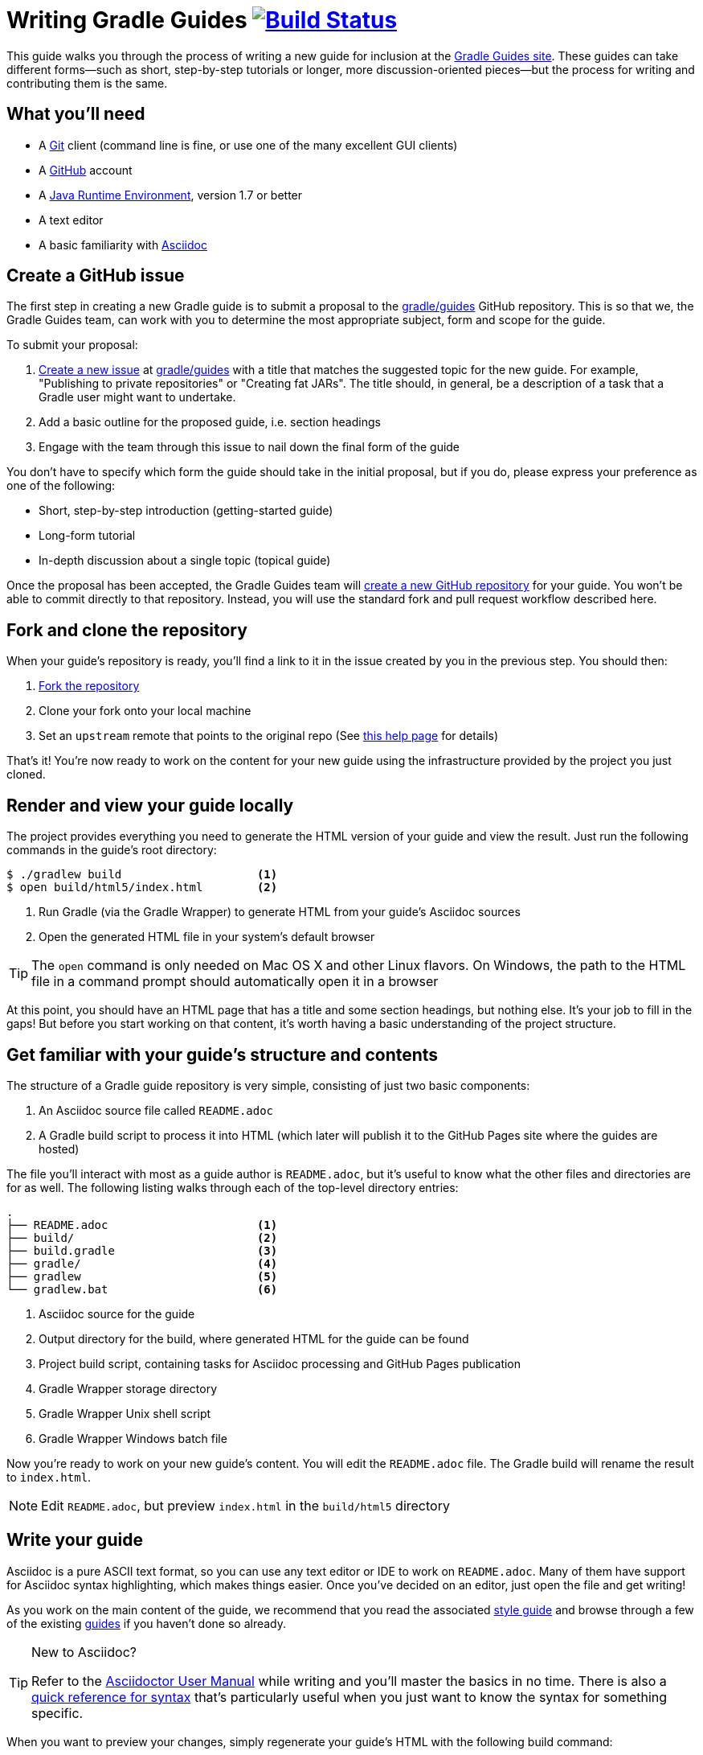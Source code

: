 = Writing Gradle Guides image:https://travis-ci.org/{repo-path}.svg?branch=master["Build Status", link="https://travis-ci.org/{repo-path}"]

This guide walks you through the process of writing a new guide for inclusion at the https://guides.gradle.org/[Gradle Guides site]. These guides can take different forms—such as short, step-by-step tutorials or longer, more discussion-oriented pieces—but the process for writing and contributing them is the same.

== What you'll need

 - A https://git-scm.org[Git] client (command line is fine, or use one of the many excellent GUI clients)
 - A https://github.com[GitHub] account
 - A http://www.oracle.com/technetwork/java/javase/downloads/index.html[Java Runtime Environment], version 1.7 or better
 - A text editor
 - A basic familiarity with http://asciidoctor.org/docs/user-manual/[Asciidoc]

== Create a GitHub issue

The first step in creating a new Gradle guide is to submit a proposal to the https://github.com/gradle/guides[gradle/guides] GitHub repository. This is so that we, the Gradle Guides team, can work with you to determine the most appropriate subject, form and scope for the guide.

To submit your proposal:

 1. https://help.github.com/articles/creating-an-issue/[Create a new issue] at https://github.com/gradle/guides/issues[gradle/guides] with a title that matches the suggested topic for the new guide. For example, "Publishing to private repositories" or "Creating fat JARs". The title should, in general, be a description of a task that a Gradle user might want to undertake.
 2. Add a basic outline for the proposed guide, i.e. section headings
 3. Engage with the team through this issue to nail down the final form of the guide

You don't have to specify which form the guide should take in the initial proposal, but if you do, please express your preference as one of the following:

 - Short, step-by-step introduction (getting-started guide)
 - Long-form tutorial
 - In-depth discussion about a single topic (topical guide)

Once the proposal has been accepted, the Gradle Guides team will https://github.com/gradle/guides/blob/master/README.md[create a new GitHub repository] for your guide. You won't be able to commit directly to that repository. Instead, you will use the standard fork and pull request workflow described here.

== Fork and clone the repository

When your guide's repository is ready, you'll find a link to it in the issue created by you in the previous step. You should then:

 1. https://help.github.com/articles/fork-a-repo/[Fork the repository]
 2. Clone your fork onto your local machine
 3. Set an `upstream` remote that points to the original repo (See https://help.github.com/articles/configuring-a-remote-for-a-fork/[this help page] for details)

That's it! You're now ready to work on the content for your new guide using the infrastructure provided by the project you just cloned.

== Render and view your guide locally

The project provides everything you need to generate the HTML version of your guide and view the result. Just run the following commands in the guide's root directory:

----
$ ./gradlew build                    <1>
$ open build/html5/index.html        <2>
----
<1> Run Gradle (via the Gradle Wrapper) to generate HTML from your guide's Asciidoc sources
<2> Open the generated HTML file in your system's default browser

TIP: The `open` command is only needed on Mac OS X and other Linux flavors. On Windows, the path to the HTML file in a command prompt should automatically open it in a browser

At this point, you should have an HTML page that has a title and some section headings, but nothing else. It's your job to fill in the gaps! But before you start working on that content, it's worth having a basic understanding of the project structure.

== Get familiar with your guide's structure and contents

The structure of a Gradle guide repository is very simple, consisting of just two basic components:

 1. An Asciidoc source file called `README.adoc`
 2. A Gradle build script to process it into HTML (which later will publish it to the GitHub Pages site where the guides are hosted)

The file you'll interact with most as a guide author is `README.adoc`, but it's useful to know what the other files and directories are for as well. The following listing walks through each of the top-level directory entries:

----
.
├── README.adoc                      <1>
├── build/                           <2>
├── build.gradle                     <3>
├── gradle/                          <4>
├── gradlew                          <5>
└── gradlew.bat                      <6>
----
<1> Asciidoc source for the guide
<2> Output directory for the build, where generated HTML for the guide can be found
<3> Project build script, containing tasks for Asciidoc processing and GitHub Pages publication
<4> Gradle Wrapper storage directory
<5> Gradle Wrapper Unix shell script
<6> Gradle Wrapper Windows batch file

Now you're ready to work on your new guide's content. You will edit the `README.adoc` file. The Gradle build will rename the result to `index.html`.

NOTE: Edit `README.adoc`, but preview `index.html` in the `build/html5` directory

== Write your guide

Asciidoc is a pure ASCII text format, so you can use any text editor or IDE to work on `README.adoc`. Many of them have support for Asciidoc syntax highlighting, which makes things easier. Once you've decided on an editor, just open the file and get writing!

As you work on the main content of the guide, we recommend that you read the associated https://github.com/gradle-guides/style-guide/blob/master/README.adoc[style guide] and browse through a few of the existing https://guides.gradle.org/[guides] if you haven't done so already.

[TIP]
.New to Asciidoc?
====
Refer to the http://asciidoctor.org/docs/user-manual/[Asciidoctor User Manual] while writing and you'll master the basics in no time. There is also a http://asciidoctor.org/docs/asciidoc-syntax-quick-reference/[quick reference for syntax] that's particularly useful when you just want to know the syntax for something specific.
====

When you want to preview your changes, simply regenerate your guide's HTML with the following build command:

    $ ./gradlew build

(Again, the "dot-slash" syntax is used on Unix. On Windows, just type `gradlew` or even `gradlew.bat`.)

Then open or refresh `build/html5/index.html` in your browser. It's as simple as that.

== Send a pull request

Writing is usually an iterative process. You write a draft, it gets reviewed, you do a second draft, and so on. That's why we recommend that you submit your guide for review as soon as you want feedback. To do so, initiate a https://help.github.com/articles/creating-a-pull-request-from-a-fork/[pull request] when you're ready.

Your guide enters the review process at this point. Each step of a review involves either feedback (as comments) or edits (as commits) depending on the current stage of the process. That's why it's important for you to specify what type of review you want. Should the Gradle Guides team treat the current version of your guide as a first draft or something that's ready to be published? Do you simply want feedback on the structure and overall tone, or do you want the team to check for and fix spelling and grammar issues? You don't have to be too specific and the team will ask for clarification if necessary.

Whenever you have a new draft ready, push the changes to your fork and add a comment to the pull request saying what type of review you would like. The pull request will update automatically and the review will continue until both sides are happy with the result.

You'll find your guide on the https://guides.gradle.org/[Gradle Guides site] soon after the pull request is accepted and merged. Well done and thank you for the valuable contribution!

== Summary

This guide documented the process to:

 - Submit a proposal for a new Gradle guide
 - Fork and clone the new guide's repository
 - Work on the guide's content according to style guidelines
 - Initiate a review of your guide

Now that you have some experience with it, we hope that you're inspired to contribute more guides in the future!

== Help improve this guide

Have feedback or a question? Found a typo? Like all Gradle guides, help is just a GitHub issue away. Please add an issue or pull request to https://github.com/gradle-guides/gs-writing-gradle-guides/[gradle-guides/gs-writing-gradle-guides] and we'll get back to you.
